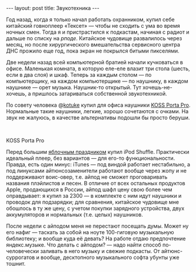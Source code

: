 #+OPTIONS: H:3 num:nil toc:nil \n:nil @:t ::t |:t ^:t -:t f:t *:t TeX:t LaTeX:nil skip:nil d:t tags:not-in-toc nofninline fnnoinline
#+STARTUP: SHOWALL INDENT
#+STARTUP: HIDESTARS
#+BEGIN_HTML
---
layout: post
title: Звукотехника
---
#+END_HTML

Год назад, когда я только начал работать охранником, купил себе
китайский говноплеер «Тексет» — чтобы не сходить с ума во время ночных
смен. Тогда я и пристрастился к подкастам, начиная с радиот и дальше по
списку на [[rpod.ru][рподе]]. Китайское чудовище развалилось через месяц, но после
хирургического вмешательства сервисного центра ДНС прожило еще год,
пока экран не покрылся битыми пикселями.

Две недели назад всей компьютерной братией начали кучковаться в
офисе. Маленькая комната, в которую еле-еле влазит три стола (шесть,
если в два слоя) и шкаф. Теперь за каждым столом — по компьютерщику,
на каждом компьютерщике — по наушнику, в каждом наушнике — орет
музыка. Наушник-то открытый. Тут хочешь-не-хочешь, а пришлось
затариваться собственной звукотехникой.

По совету человека @[[http://twitter.com/#!/kotuke][kotuke]] купил для офиса наушники [[http://habrahabr.ru/blogs/hardware/79669/][KOSS Porta
Pro]]. Нормальные такие наушники, легкие, хорошо сочетаются с очками. На
звук не жалуюсь, в качестве альтернативы подошли бы просто беруши.

#+BEGIN_HTML
<div class="figure">

<a href="/images/2011-06-11-koss-porta-pro-headphones.jpg">
<img src="/images/2011-06-11-koss-porta-pro-headphones.jpg"
     alt="KOSS Porta Pro">
</a>

<br><div class="vspace"></div>
<p>KOSS Porta Pro</p>
</div>
#+END_HTML

Перед большим [[http://developer.apple.com/wwdc/][яблочным праздником]] купил iPod Shuffle. Практически
идеальный плеер, без вариантов — для его-то функциональности. Правда,
есть один минус: iTunes — под виндой работает нестабильно, а под
линуксами айтюнсозаменители работают вообще через жопу и не
поддерживают воис-овер, т.е. айпод не сможет проговаривать названия
плэйлистов и песен. В отличие от всех остальных продуктов Apple,
продающихся в России, айпод шафл цену свою более чем оправдывает: я
купил за 2300 — в комплекте с ним идут наушники и проводок для
подзарядки; для сравнения, китайское чудовище мне обошлось в ту же
цену, с учетом покупки зарядного устройства, двух аккумуляторов и
нормальных (т.е. целых) наушников.

После недели с айподом меня не перестают посещать думы. Может ну его
нафиг — таскать за собой на ноуте 100-гиговую музыкальную библиотеку;
и вообще куда её девать? На работе отдаю предпочтение
яндекс.музыке. Что делать с айподом? — надо найти способ
по-человечески заливать в него музыку и свежие подкасты. От
айтюнс-суррогатов и вообще, десктопного музыкального софта убунты уже
тошнит.
